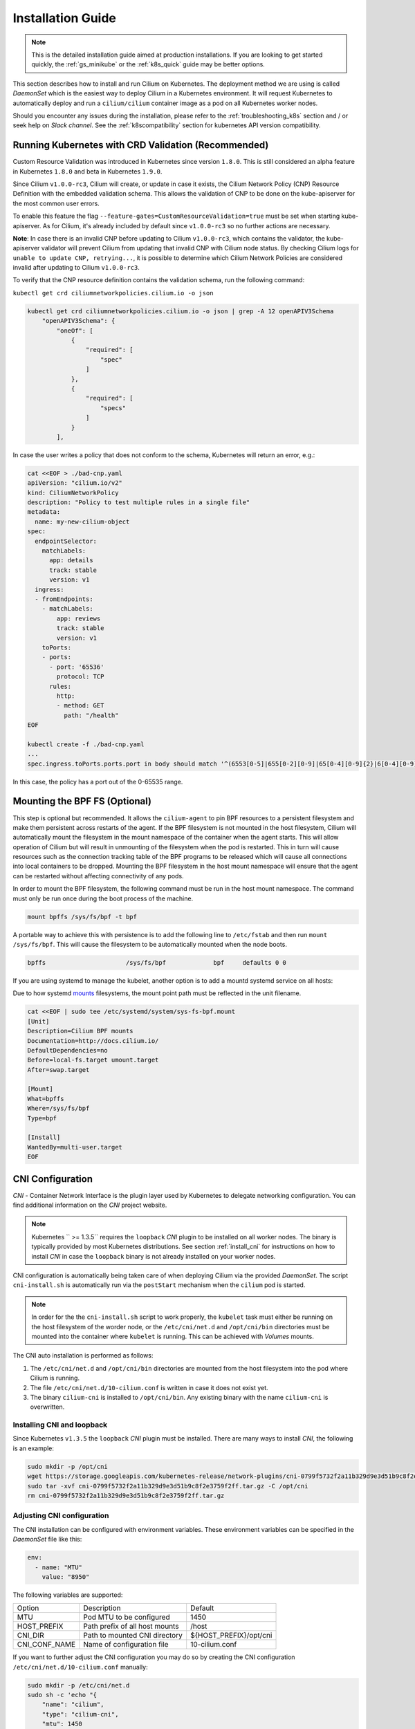 .. _admin_install_daemonset:

******************
Installation Guide
******************

.. note:: This is the detailed installation guide aimed at production
          installations. If you are looking to get started quickly, the
          :ref:`gs_minikube` or the :ref:`k8s_quick` guide may be better
          options.

This section describes how to install and run Cilium on Kubernetes. The
deployment method we are using is called `DaemonSet` which is the easiest way to
deploy Cilium in a Kubernetes environment. It will request Kubernetes to
automatically deploy and run a ``cilium/cilium`` container image as a pod on
all Kubernetes worker nodes.

Should you encounter any issues during the installation, please refer to the
:ref:`troubleshooting_k8s` section and / or seek help on `Slack channel`.  See
the :ref:`k8scompatibility` section for kubernetes API version compatibility.

Running Kubernetes with CRD Validation (Recommended)
====================================================

Custom Resource Validation was introduced in Kubernetes since version ``1.8.0``.
This is still considered an alpha feature in Kubernetes ``1.8.0`` and beta in
Kubernetes ``1.9.0``.

Since Cilium ``v1.0.0-rc3``, Cilium will create, or update in case it exists,
the Cilium Network Policy (CNP) Resource Definition with the embedded validation
schema. This allows the validation of CNP to be done on the kube-apiserver for
the most common user errors.

To enable this feature the flag ``--feature-gates=CustomResourceValidation=true``
must be set when starting kube-apiserver. As for Cilium, it's already included
by default since ``v1.0.0-rc3`` so no further actions are necessary.

**Note**: In case there is an invalid CNP before updating to Cilium
``v1.0.0-rc3``, which contains the validator, the kube-apiserver validator will
prevent Cilium from updating that invalid CNP with Cilium node status. By
checking Cilium logs for ``unable to update CNP, retrying...``, it is possible
to determine which Cilium Network Policies are considered invalid after updating
to Cilium ``v1.0.0-rc3``.

To verify that the CNP resource definition contains the validation schema, run
the following command:

``kubectl get crd ciliumnetworkpolicies.cilium.io -o json``

.. code:: bash

	kubectl get crd ciliumnetworkpolicies.cilium.io -o json | grep -A 12 openAPIV3Schema
            "openAPIV3Schema": {
                "oneOf": [
                    {
                        "required": [
                            "spec"
                        ]
                    },
                    {
                        "required": [
                            "specs"
                        ]
                    }
                ],

In case the user writes a policy that does not conform to the schema, Kubernetes
will return an error, e.g.:

.. code:: bash

	cat <<EOF > ./bad-cnp.yaml
	apiVersion: "cilium.io/v2"
	kind: CiliumNetworkPolicy
	description: "Policy to test multiple rules in a single file"
	metadata:
	  name: my-new-cilium-object
	spec:
	  endpointSelector:
	    matchLabels:
	      app: details
	      track: stable
	      version: v1
	  ingress:
	  - fromEndpoints:
	    - matchLabels:
	        app: reviews
	        track: stable
	        version: v1
	    toPorts:
	    - ports:
	      - port: '65536'
	        protocol: TCP
	      rules:
	        http:
	        - method: GET
	          path: "/health"
	EOF

	kubectl create -f ./bad-cnp.yaml
	...
	spec.ingress.toPorts.ports.port in body should match '^(6553[0-5]|655[0-2][0-9]|65[0-4][0-9]{2}|6[0-4][0-9]{3}|[1-5][0-9]{4}|[0-9]{1,4})$'


In this case, the policy has a port out of the 0-65535 range.

.. _admin_mount_bpffs:

Mounting the BPF FS (Optional)
==============================

This step is optional but recommended. It allows the ``cilium-agent`` to pin
BPF resources to a persistent filesystem and make them persistent across
restarts of the agent. If the BPF filesystem is not mounted in the host
filesystem, Cilium will automatically mount the filesystem in the mount
namespace of the container when the agent starts. This will allow operation of
Cilium but will result in unmounting of the filesystem when the pod is
restarted. This in turn will cause resources such as the connection tracking
table of the BPF programs to be released which will cause all connections into
local containers to be dropped. Mounting the BPF filesystem in the host mount
namespace will ensure that the agent can be restarted without affecting
connectivity of any pods.

In order to mount the BPF filesystem, the following command must be run in the
host mount namespace. The command must only be run once during the boot process
of the machine.

.. code:: bash

	mount bpffs /sys/fs/bpf -t bpf

A portable way to achieve this with persistence is to add the following line to
``/etc/fstab`` and then run ``mount /sys/fs/bpf``. This will cause the
filesystem to be automatically mounted when the node boots.

.. code:: bash

     bpffs			/sys/fs/bpf		bpf	defaults 0 0

If you are using systemd to manage the kubelet, another option is to add a
mountd systemd service on all hosts:

Due to how systemd `mounts
<https://unix.stackexchange.com/questions/283442/systemd-mount-fails-where-setting-doesnt-match-unit-name>`__
filesystems, the mount point path must be reflected in the unit filename.

.. code:: bash

        cat <<EOF | sudo tee /etc/systemd/system/sys-fs-bpf.mount
        [Unit]
        Description=Cilium BPF mounts
        Documentation=http://docs.cilium.io/
        DefaultDependencies=no
        Before=local-fs.target umount.target
        After=swap.target

        [Mount]
        What=bpffs
        Where=/sys/fs/bpf
        Type=bpf

        [Install]
        WantedBy=multi-user.target
        EOF


CNI Configuration
=================

`CNI` - Container Network Interface is the plugin layer used by Kubernetes to
delegate networking configuration. You can find additional information on the
`CNI` project website.

.. note:: Kubernetes `` >= 1.3.5`` requires the ``loopback`` `CNI` plugin to be
          installed on all worker nodes. The binary is typically provided by
          most Kubernetes distributions. See section :ref:`install_cni` for
          instructions on how to install `CNI` in case the ``loopback`` binary
          is not already installed on your worker nodes.

CNI configuration is automatically being taken care of when deploying Cilium
via the provided `DaemonSet`. The script ``cni-install.sh`` is automatically run
via the ``postStart`` mechanism when the ``cilium`` pod is started.

.. note:: In order for the the ``cni-install.sh`` script to work properly, the
          ``kubelet`` task must either be running on the host filesystem of the
          worder node, or the ``/etc/cni/net.d`` and ``/opt/cni/bin``
          directories must be mounted into the container where ``kubelet`` is
          running. This can be achieved with `Volumes` mounts.

The CNI auto installation is performed as follows:

1. The ``/etc/cni/net.d`` and ``/opt/cni/bin`` directories are mounted from the
   host filesystem into the pod where Cilium is running.

2. The file ``/etc/cni/net.d/10-cilium.conf`` is written in case it does not
   exist yet.

3. The binary ``cilium-cni`` is installed to ``/opt/cni/bin``. Any existing
   binary with the name ``cilium-cni`` is overwritten.

.. _install_cni:

Installing CNI and loopback
---------------------------

Since Kubernetes ``v1.3.5`` the ``loopback`` `CNI` plugin must be installed.
There are many ways to install `CNI`, the following is an example:

.. code:: bash

    sudo mkdir -p /opt/cni
    wget https://storage.googleapis.com/kubernetes-release/network-plugins/cni-0799f5732f2a11b329d9e3d51b9c8f2e3759f2ff.tar.gz
    sudo tar -xvf cni-0799f5732f2a11b329d9e3d51b9c8f2e3759f2ff.tar.gz -C /opt/cni
    rm cni-0799f5732f2a11b329d9e3d51b9c8f2e3759f2ff.tar.gz

Adjusting CNI configuration
---------------------------

The CNI installation can be configured with environment variables. These
environment variables can be specified in the `DaemonSet` file like this:

.. code:: bash

    env:
      - name: "MTU"
        value: "8950"

The following variables are supported:

+---------------------+--------------------------------------+------------------------+
| Option              | Description                          | Default                |
+---------------------+--------------------------------------+------------------------+
| MTU                 | Pod MTU to be configured             | 1450                   |
+---------------------+--------------------------------------+------------------------+
| HOST_PREFIX         | Path prefix of all host mounts       | /host                  |
+---------------------+--------------------------------------+------------------------+
| CNI_DIR             | Path to mounted CNI directory        | ${HOST_PREFIX}/opt/cni |
+---------------------+--------------------------------------+------------------------+
| CNI_CONF_NAME       | Name of configuration file           | 10-cilium.conf         |
+---------------------+--------------------------------------+------------------------+

If you want to further adjust the CNI configuration you may do so by creating
the CNI configuration ``/etc/cni/net.d/10-cilium.conf`` manually:

.. code:: bash

    sudo mkdir -p /etc/cni/net.d
    sudo sh -c 'echo "{
        "name": "cilium",
        "type": "cilium-cni",
        "mtu": 1450
    }
    " > /etc/cni/net.d/10-cilium.conf'

Cilium will use any existing ``/etc/cni/net.d/10-cilium.conf`` file if it
already exists on a worker node and only creates it if it does not exist yet.

.. _ds_deploy:

Deploying the DaemonSet
=======================

.. parsed-literal::

    $ wget \ |SCM_WEB|\/examples/kubernetes/cilium.yaml
    $ vim cilium.yaml
    [adjust the etcd address]

After configuring the ``cilium`` `ConfigMap` it is time to deploy it using
``kubectl``:

.. code:: bash

    $ kubectl create -f cilium.yaml

Kubernetes will deploy the ``cilium`` `DaemonSet` as a pod in the ``kube-system``
namespace on all worker nodes. This operation is performed in the background.
Run the following command to check the progress of the deployment:

.. code:: bash

    $ kubectl --namespace kube-system get ds
    NAME            DESIRED   CURRENT   READY     NODE-SELECTOR   AGE
    cilium          4         4         4         <none>          2m


As the pods are deployed, the number in the ready column will increase and
eventually reach the desired count.

.. code:: bash

        $ kubectl --namespace kube-system describe ds cilium
        Name:		cilium
        Image(s):	cilium/cilium:stable
        Selector:	io.cilium.admin.daemon-set=cilium,name=cilium
        Node-Selector:	<none>
        Labels:		io.cilium.admin.daemon-set=cilium
                        name=cilium
        Desired Number of Nodes Scheduled: 1
        Current Number of Nodes Scheduled: 1
        Number of Nodes Misscheduled: 0
        Pods Status:	1 Running / 0 Waiting / 0 Succeeded / 0 Failed
        Events:
          FirstSeen	LastSeen	Count	From		SubObjectPath	Type		Reason			Message
          ---------	--------	-----	----		-------------	--------	------			-------
          35s		35s		1	{daemon-set }			Normal		SuccessfulCreate	Created pod: cilium-2xzqm


We can now check the logfile of a particular cilium agent:

.. code:: bash

	$ kubectl --namespace kube-system get pods
        NAME           READY     STATUS    RESTARTS   AGE
        cilium-2xzqm   1/1       Running   0          41m

        $ kubectl --namespace kube-system logs cilium-2xzqm
        INFO      _ _ _
        INFO  ___|_| |_|_ _ _____
        INFO |  _| | | | | |     |
        INFO |___|_|_|_|___|_|_|_|
        INFO Cilium 0.8.90 f022e2f Thu, 27 Apr 2017 23:17:56 -0700 go version go1.7.5 linux/amd64
        INFO clang and kernel versions: OK!
        INFO linking environment: OK!
        [...]


Deploying to selected nodes
---------------------------

To deploy Cilium only to a selected list of worker nodes, you can add a
`NodeSelector` to the ``cilium.yaml`` file like this:

.. code:: bash

    spec:
      template:
        spec:
          nodeSelector:
            with-network-plugin: cilium

And then label each node where Cilium should be deployed:

.. code:: bash

    kubectl label node worker0 with-network-plugin=cilium
    kubectl label node worker1 with-network-plugin=cilium
    kubectl label node worker2 with-network-plugin=cilium

Networking For Existing Pods
============================

In case pods were already running before the Cilium `DaemonSet` was deployed,
these pods will still be connected using the previous networking plugin
according to the CNI configuration. A typical example for this is the
``kube-dns`` service which runs in the ``kube-system`` namespace by default.

A simple way to change networking for such existing pods is to rely on the fact
that Kubernetes automatically restarts pods in a Deployment if they are
deleted, so we can simply delete the original kube-dns pod and the replacement
pod started immediately after will have networking managed by Cilium.  In a
production deployment, this step could be performed as a rolling update of
kube-dns pods to avoid downtime of the DNS service.

::

        $ kubectl --namespace kube-system delete pods -l k8s-app=kube-dns
        pod "kube-dns-268032401-t57r2" deleted

Running ``kubectl get pods`` will show you that Kubernetes started a new set of
``kube-dns`` pods while at the same time terminating the old pods:

::

        $ kubectl --namespace kube-system get pods
        NAME                          READY     STATUS        RESTARTS   AGE
        cilium-5074s                  1/1       Running       0          58m
        kube-addon-manager-minikube   1/1       Running       0          59m
        kube-dns-268032401-j0vml      3/3       Running       0          9s
        kube-dns-268032401-t57r2      3/3       Terminating   0          57m

Removing the cilium daemon
==========================

All cilium agents are managed as a `DaemonSet` which means that deleting the
`DaemonSet` will automatically stop and remove all pods which run Cilium on each
worker node:

.. code:: bash

        $ kubectl --namespace kube-system delete ds cilium

